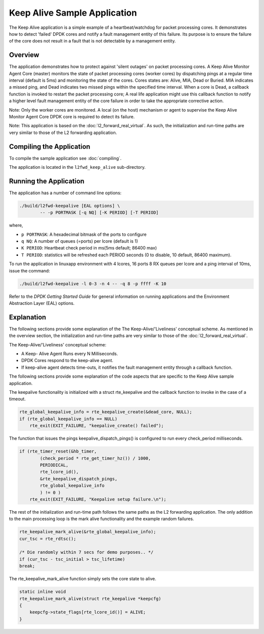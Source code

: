 
..  BSD LICENSE
    Copyright(c) 2015-2016 Intel Corporation. All rights reserved.
    All rights reserved.

    Redistribution and use in source and binary forms, with or without
    modification, are permitted provided that the following conditions
    are met:

    * Redistributions of source code must retain the above copyright
    notice, this list of conditions and the following disclaimer.
    * Redistributions in binary form must reproduce the above copyright
    notice, this list of conditions and the following disclaimer in
    the documentation and/or other materials provided with the
    distribution.
    * Neither the name of Intel Corporation nor the names of its
    contributors may be used to endorse or promote products derived
    from this software without specific prior written permission.

    THIS SOFTWARE IS PROVIDED BY THE COPYRIGHT HOLDERS AND CONTRIBUTORS
    "AS IS" AND ANY EXPRESS OR IMPLIED WARRANTIES, INCLUDING, BUT NOT
    LIMITED TO, THE IMPLIED WARRANTIES OF MERCHANTABILITY AND FITNESS FOR
    A PARTICULAR PURPOSE ARE DISCLAIMED. IN NO EVENT SHALL THE COPYRIGHT
    OWNER OR CONTRIBUTORS BE LIABLE FOR ANY DIRECT, INDIRECT, INCIDENTAL,
    SPECIAL, EXEMPLARY, OR CONSEQUENTIAL DAMAGES (INCLUDING, BUT NOT
    LIMITED TO, PROCUREMENT OF SUBSTITUTE GOODS OR SERVICES; LOSS OF USE,
    DATA, OR PROFITS; OR BUSINESS INTERRUPTION) HOWEVER CAUSED AND ON ANY
    THEORY OF LIABILITY, WHETHER IN CONTRACT, STRICT LIABILITY, OR TORT
    (INCLUDING NEGLIGENCE OR OTHERWISE) ARISING IN ANY WAY OUT OF THE USE
    OF THIS SOFTWARE, EVEN IF ADVISED OF THE POSSIBILITY OF SUCH DAMAGE.

Keep Alive Sample Application
=============================

The Keep Alive application is a simple example of a
heartbeat/watchdog for packet processing cores. It demonstrates how
to detect 'failed' DPDK cores and notify a fault management entity
of this failure. Its purpose is to ensure the failure of the core
does not result in a fault that is not detectable by a management
entity.


Overview
--------

The application demonstrates how to protect against 'silent outages'
on packet processing cores. A Keep Alive Monitor Agent Core (master)
monitors the state of packet processing cores (worker cores) by
dispatching pings at a regular time interval (default is 5ms) and
monitoring the state of the cores. Cores states are: Alive, MIA, Dead
or Buried. MIA indicates a missed ping, and Dead indicates two missed
pings within the specified time interval. When a core is Dead, a
callback function is invoked to restart the packet processing core;
A real life application might use this callback function to notify a
higher level fault management entity of the core failure in order to
take the appropriate corrective action.

Note: Only the worker cores are monitored. A local (on the host) mechanism
or agent to supervise the Keep Alive Monitor Agent Core DPDK core is required
to detect its failure.

Note: This application is based on the :doc:`l2_forward_real_virtual`. As
such, the initialization and run-time paths are very similar to those
of the L2 forwarding application.

Compiling the Application
-------------------------

To compile the sample application see :doc:`compiling`.

The application is located in the ``l2fwd_keep_alive`` sub-directory.

Running the Application
-----------------------

The application has a number of command line options:

.. code-block:: console

    ./build/l2fwd-keepalive [EAL options] \
            -- -p PORTMASK [-q NQ] [-K PERIOD] [-T PERIOD]

where,

* ``p PORTMASK``: A hexadecimal bitmask of the ports to configure

* ``q NQ``: A number of queues (=ports) per lcore (default is 1)

* ``K PERIOD``: Heartbeat check period in ms(5ms default; 86400 max)

* ``T PERIOD``: statistics will be refreshed each PERIOD seconds (0 to
  disable, 10 default, 86400 maximum).

To run the application in linuxapp environment with 4 lcores, 16 ports
8 RX queues per lcore and a ping interval of 10ms, issue the command:

.. code-block:: console

    ./build/l2fwd-keepalive -l 0-3 -n 4 -- -q 8 -p ffff -K 10

Refer to the *DPDK Getting Started Guide* for general information on
running applications and the Environment Abstraction Layer (EAL)
options.


Explanation
-----------

The following sections provide some explanation of the The
Keep-Alive/'Liveliness' conceptual scheme. As mentioned in the
overview section, the initialization and run-time paths are very
similar to those of the :doc:`l2_forward_real_virtual`.

The Keep-Alive/'Liveliness' conceptual scheme:

* A Keep- Alive Agent Runs every N Milliseconds.

* DPDK Cores respond to the keep-alive agent.

* If keep-alive agent detects time-outs, it notifies the
  fault management entity through a callback function.

The following sections provide some explanation of the code aspects
that are specific to the Keep Alive sample application.

The keepalive functionality is initialized with a struct
rte_keepalive and the callback function to invoke in the
case of a timeout.

.. code-block:: c

    rte_global_keepalive_info = rte_keepalive_create(&dead_core, NULL);
    if (rte_global_keepalive_info == NULL)
        rte_exit(EXIT_FAILURE, "keepalive_create() failed");

The function that issues the pings keepalive_dispatch_pings()
is configured to run every check_period milliseconds.

.. code-block:: c

    if (rte_timer_reset(&hb_timer,
            (check_period * rte_get_timer_hz()) / 1000,
            PERIODICAL,
            rte_lcore_id(),
            &rte_keepalive_dispatch_pings,
            rte_global_keepalive_info
            ) != 0 )
        rte_exit(EXIT_FAILURE, "Keepalive setup failure.\n");

The rest of the initialization and run-time path follows
the same paths as the L2 forwarding application. The only
addition to the main processing loop is the mark alive
functionality and the example random failures.

.. code-block:: c

    rte_keepalive_mark_alive(&rte_global_keepalive_info);
    cur_tsc = rte_rdtsc();

    /* Die randomly within 7 secs for demo purposes.. */
    if (cur_tsc - tsc_initial > tsc_lifetime)
    break;

The rte_keepalive_mark_alive function simply sets the core state to alive.

.. code-block:: c

    static inline void
    rte_keepalive_mark_alive(struct rte_keepalive *keepcfg)
    {
        keepcfg->state_flags[rte_lcore_id()] = ALIVE;
    }
